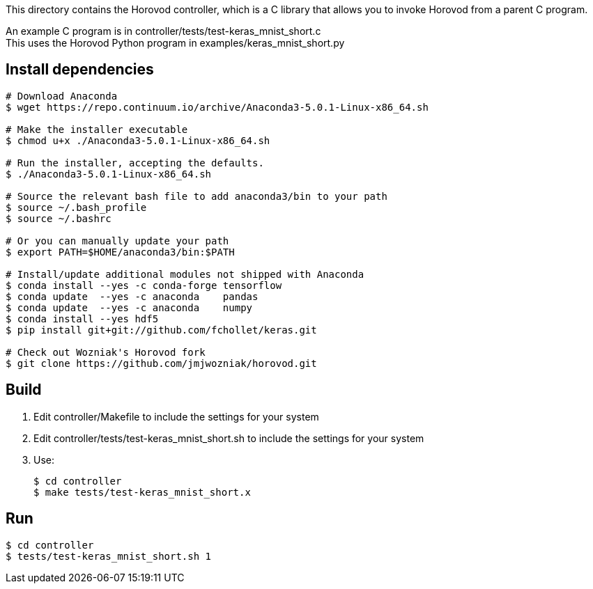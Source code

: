 
This directory contains the Horovod controller, which is a C library that
allows you to invoke Horovod from a parent C program.

An example C program is in controller/tests/test-keras_mnist_short.c +
This uses the Horovod Python program in examples/keras_mnist_short.py

== Install dependencies

----
# Download Anaconda
$ wget https://repo.continuum.io/archive/Anaconda3-5.0.1-Linux-x86_64.sh

# Make the installer executable
$ chmod u+x ./Anaconda3-5.0.1-Linux-x86_64.sh

# Run the installer, accepting the defaults.
$ ./Anaconda3-5.0.1-Linux-x86_64.sh

# Source the relevant bash file to add anaconda3/bin to your path
$ source ~/.bash_profile
$ source ~/.bashrc

# Or you can manually update your path
$ export PATH=$HOME/anaconda3/bin:$PATH

# Install/update additional modules not shipped with Anaconda
$ conda install --yes -c conda-forge tensorflow
$ conda update  --yes -c anaconda    pandas
$ conda update  --yes -c anaconda    numpy
$ conda install --yes hdf5
$ pip install git+git://github.com/fchollet/keras.git

# Check out Wozniak's Horovod fork
$ git clone https://github.com/jmjwozniak/horovod.git
----

== Build

1. Edit controller/Makefile to include the settings for your system
2. Edit controller/tests/test-keras_mnist_short.sh to include the settings
   for your system
3. Use:
+
----
$ cd controller
$ make tests/test-keras_mnist_short.x
----

== Run

----
$ cd controller
$ tests/test-keras_mnist_short.sh 1
----
